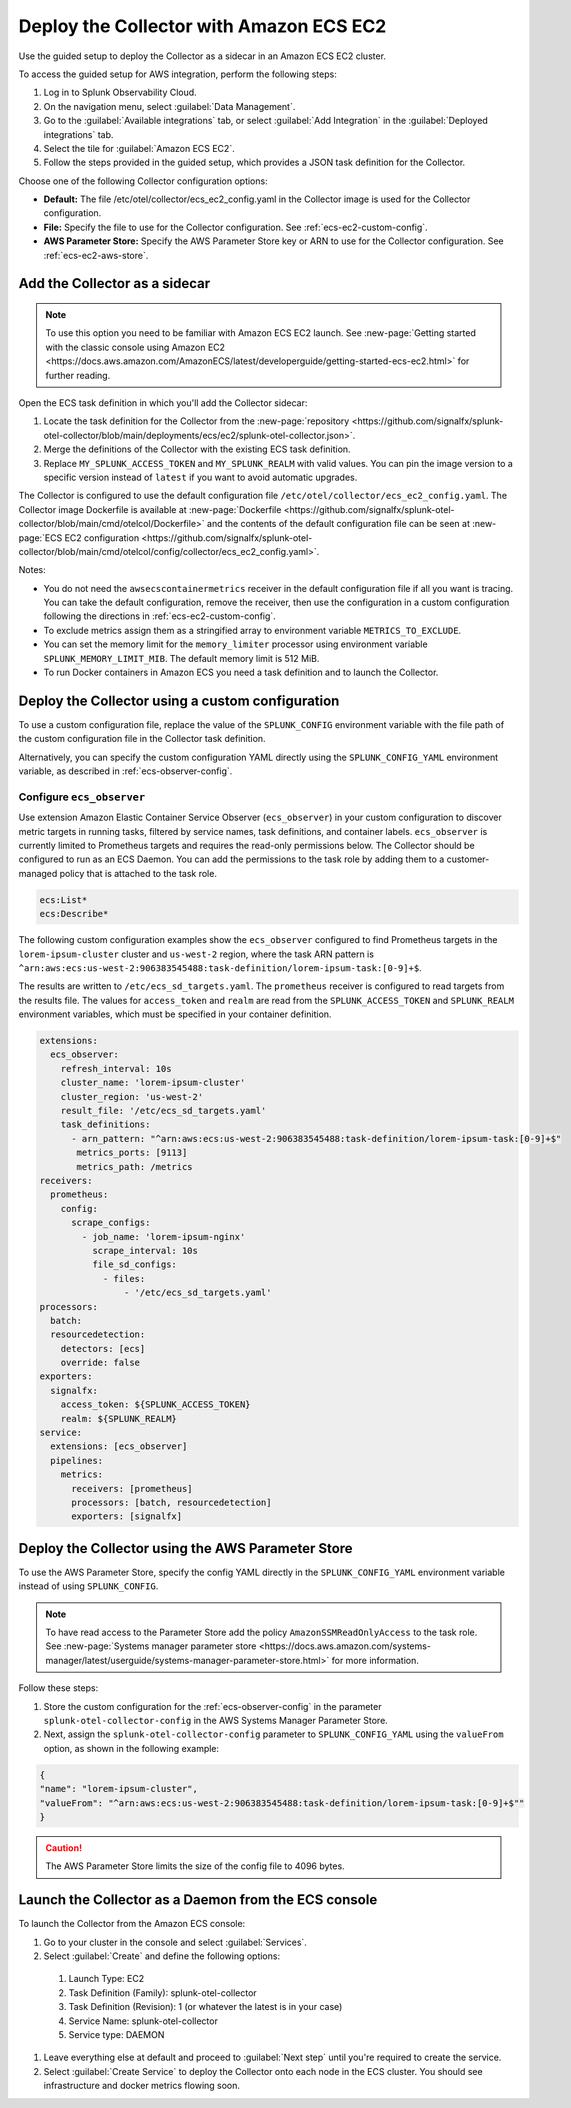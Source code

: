 .. _deployments-ecs-ec2:

********************************************************
Deploy the Collector with Amazon ECS EC2
********************************************************

.. meta::
      :description: Deploy the Splunk Observability Cloud OpenTelemetry Collector as a Sidecar in an Amazon ECS EC2 cluster.

Use the guided setup to deploy the Collector as a sidecar in an Amazon ECS EC2 cluster. 

To access the guided setup for AWS integration, perform the following steps:

#. Log in to Splunk Observability Cloud.
#. On the navigation menu, select :guilabel:`Data Management`.
#. Go to the :guilabel:`Available integrations` tab, or select :guilabel:`Add Integration` in the :guilabel:`Deployed integrations` tab.
#. Select the tile for :guilabel:`Amazon ECS EC2`.
#. Follow the steps provided in the guided setup, which provides a JSON task definition for the Collector.

Choose one of the following Collector configuration options:

- **Default:** The file /etc/otel/collector/ecs_ec2_config.yaml in the Collector image is used for the Collector configuration.
- **File:** Specify the file to use for the Collector configuration. See :ref:`ecs-ec2-custom-config`.
- **AWS Parameter Store:** Specify the AWS Parameter Store key or ARN to use for the Collector configuration. See :ref:`ecs-ec2-aws-store`.

Add the Collector as a sidecar
==================================================================

.. note:: To use this option you need to be familiar with Amazon ECS EC2 launch. See :new-page:`Getting started with the classic console using Amazon EC2 <https://docs.aws.amazon.com/AmazonECS/latest/developerguide/getting-started-ecs-ec2.html>` for further reading. 

Open the ECS task definition in which you'll add the Collector sidecar:

1. Locate the task definition for the Collector from the :new-page:`repository <https://github.com/signalfx/splunk-otel-collector/blob/main/deployments/ecs/ec2/splunk-otel-collector.json>`.
2. Merge the definitions of the Collector with the existing ECS task definition.
3. Replace ``MY_SPLUNK_ACCESS_TOKEN`` and ``MY_SPLUNK_REALM`` with valid values. You can pin the image version to a specific version instead of ``latest`` if you want to avoid automatic upgrades. 

The Collector is configured to use the default configuration file ``/etc/otel/collector/ecs_ec2_config.yaml``. The Collector image Dockerfile is available at :new-page:`Dockerfile <https://github.com/signalfx/splunk-otel-collector/blob/main/cmd/otelcol/Dockerfile>` and the contents of the default configuration file can be seen at :new-page:`ECS EC2 configuration <https://github.com/signalfx/splunk-otel-collector/blob/main/cmd/otelcol/config/collector/ecs_ec2_config.yaml>`. 

Notes:

* You do not need the ``awsecscontainermetrics`` receiver in the default configuration file if all you want is tracing. You can take the default configuration, remove the receiver, then use the configuration in a custom configuration following the directions in :ref:`ecs-ec2-custom-config`.

* To exclude metrics assign them as a stringified array to environment variable ``METRICS_TO_EXCLUDE``. 

* You can set the memory limit for the ``memory_limiter`` processor using environment variable ``SPLUNK_MEMORY_LIMIT_MIB``. The default memory limit is 512 MiB. 

* To run Docker containers in Amazon ECS you need a task definition and to launch the Collector.

.. _ecs-ec2-custom-config:

Deploy the Collector using a custom configuration
============================================================

To use a custom configuration file, replace the value of the ``SPLUNK_CONFIG`` environment variable  with the file path of the custom configuration file in the Collector task definition.

Alternatively, you can specify the custom configuration YAML directly using the ``SPLUNK_CONFIG_YAML`` environment variable, as described in :ref:`ecs-observer-config`.

.. _ecs-observer-config:

Configure ``ecs_observer`` 
--------------------------------

Use extension Amazon Elastic Container Service Observer (``ecs_observer``) in your custom configuration to discover metric targets in running tasks, filtered by service names, task definitions, and container labels. ``ecs_observer`` is currently limited to Prometheus targets and requires the read-only permissions below. The Collector should be configured to run as an ECS Daemon. You can add the permissions to the task role by adding them to a customer-managed policy that is attached to the task role.

.. code-block:: yaml

   ecs:List*
   ecs:Describe*

The following custom configuration examples show the ``ecs_observer`` configured to find Prometheus targets in the ``lorem-ipsum-cluster`` cluster and ``us-west-2`` region, where the task ARN pattern is ``^arn:aws:ecs:us-west-2:906383545488:task-definition/lorem-ipsum-task:[0-9]+$``. 

The results are written to ``/etc/ecs_sd_targets.yaml``. The ``prometheus`` receiver is configured to read targets from the results file. The values for ``access_token`` and ``realm`` are read from the ``SPLUNK_ACCESS_TOKEN`` and ``SPLUNK_REALM`` environment variables, which must be specified in your container definition.

.. code-block:: yaml

   extensions:
     ecs_observer:
       refresh_interval: 10s
       cluster_name: 'lorem-ipsum-cluster'
       cluster_region: 'us-west-2'
       result_file: '/etc/ecs_sd_targets.yaml'
       task_definitions:
         - arn_pattern: "^arn:aws:ecs:us-west-2:906383545488:task-definition/lorem-ipsum-task:[0-9]+$"
          metrics_ports: [9113]
          metrics_path: /metrics
   receivers:
     prometheus:
       config:
         scrape_configs:
           - job_name: 'lorem-ipsum-nginx'
             scrape_interval: 10s
             file_sd_configs:
               - files:
                   - '/etc/ecs_sd_targets.yaml'
   processors:
     batch:
     resourcedetection:
       detectors: [ecs]
       override: false    
   exporters:
     signalfx:
       access_token: ${SPLUNK_ACCESS_TOKEN}
       realm: ${SPLUNK_REALM}
   service:
     extensions: [ecs_observer]
     pipelines:
       metrics:
         receivers: [prometheus]
         processors: [batch, resourcedetection]
         exporters: [signalfx]

.. _ecs-ec2-aws-store:

Deploy the Collector using the AWS Parameter Store
=========================================================================================

To use the AWS Parameter Store, specify the config YAML directly in the ``SPLUNK_CONFIG_YAML`` environment variable instead of using ``SPLUNK_CONFIG``. 

.. note:: To have read access to the Parameter Store add the policy ``AmazonSSMReadOnlyAccess`` to the task role. See :new-page:`Systems manager parameter store <https://docs.aws.amazon.com/systems-manager/latest/userguide/systems-manager-parameter-store.html>` for more information.

Follow these steps: 

#. Store the custom configuration for the :ref:`ecs-observer-config` in the parameter ``splunk-otel-collector-config`` in the AWS Systems Manager Parameter Store. 
#. Next, assign the ``splunk-otel-collector-config`` parameter to ``SPLUNK_CONFIG_YAML`` using the ``valueFrom`` option, as shown in the following example:

.. code-block:: none

  {
  "name": "lorem-ipsum-cluster",
  "valueFrom": "^arn:aws:ecs:us-west-2:906383545488:task-definition/lorem-ipsum-task:[0-9]+$""
  }

.. caution:: The AWS Parameter Store limits the size of the config file to 4096 bytes.

Launch the Collector as a Daemon from the ECS console
============================================================

To launch the Collector from the Amazon ECS console:

#. Go to your cluster in the console and select :guilabel:`Services`. 
#. Select :guilabel:`Create` and define the following options:
  #. Launch Type: EC2
  #. Task Definition (Family): splunk-otel-collector
  #. Task Definition (Revision): 1 (or whatever the latest is in your case)
  #. Service Name: splunk-otel-collector
  #. Service type: DAEMON
#. Leave everything else at default and proceed to :guilabel:`Next step` until you're required to create the service.
#. Select :guilabel:`Create Service` to deploy the Collector onto each node in the ECS cluster. You should see infrastructure and docker metrics flowing soon.